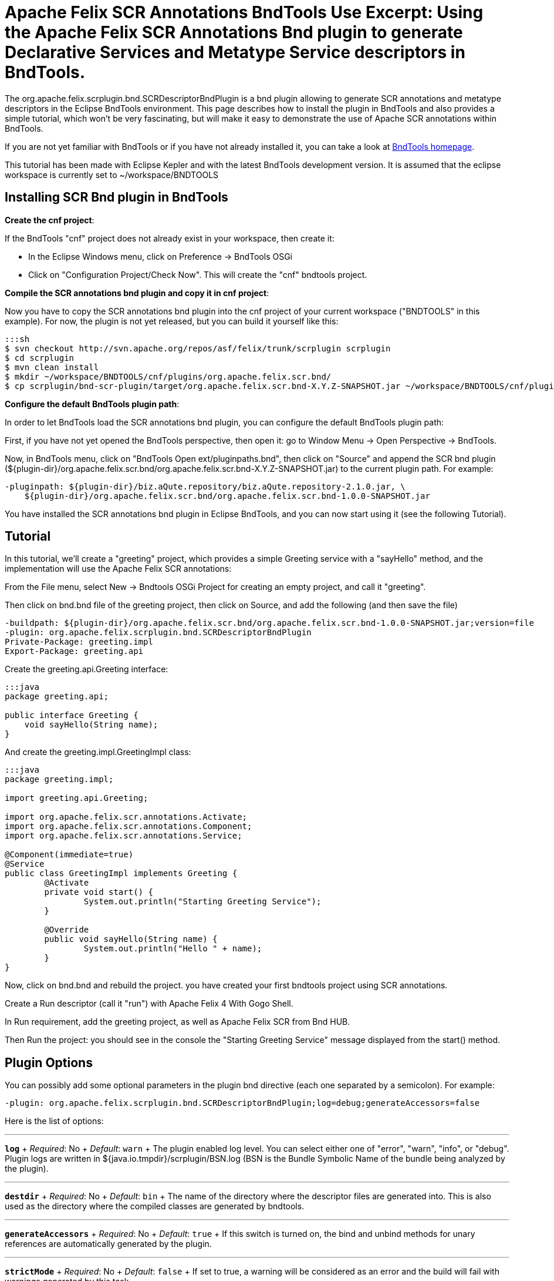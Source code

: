 = Apache Felix SCR Annotations BndTools Use Excerpt: Using the Apache Felix SCR Annotations Bnd plugin to generate Declarative Services and Metatype Service descriptors in BndTools.

The org.apache.felix.scrplugin.bnd.SCRDescriptorBndPlugin is a bnd plugin allowing to generate SCR annotations and metatype descriptors in the Eclipse BndTools environment.
This page describes how to install the plugin in BndTools and also provides a simple tutorial, which won't be very fascinating, but will make it easy to demonstrate the use of Apache SCR annotations within BndTools.

If you are not yet familiar with BndTools or if you have not already installed it, you can take a look at http://bndtools.org/[BndTools homepage].

This tutorial has been made with Eclipse Kepler and with the latest BndTools development version.
It is assumed that the eclipse workspace is currently set to ~/workspace/BNDTOOLS

== Installing SCR Bnd plugin in BndTools

*Create the cnf project*:

If the BndTools "cnf" project does not already exist in your workspace, then create it:

* In the Eclipse Windows menu, click on Preference \-> BndTools OSGi
* Click on "Configuration Project/Check Now".
This will create the "cnf" bndtools project.

*Compile the SCR annotations bnd plugin and copy it in cnf project*:

Now you have to copy the SCR annotations bnd plugin into the cnf project of your current workspace ("BNDTOOLS" in this example).
For now, the plugin is not yet released, but you can build it yourself like this:

 :::sh
 $ svn checkout http://svn.apache.org/repos/asf/felix/trunk/scrplugin scrplugin
 $ cd scrplugin
 $ mvn clean install
 $ mkdir ~/workspace/BNDTOOLS/cnf/plugins/org.apache.felix.scr.bnd/
 $ cp scrplugin/bnd-scr-plugin/target/org.apache.felix.scr.bnd-X.Y.Z-SNAPSHOT.jar ~/workspace/BNDTOOLS/cnf/plugins/org.apache.felix.scr.bnd/

*Configure the default BndTools plugin path*:

In order to let BndTools load the SCR annotations bnd plugin, you can configure the default BndTools plugin path:

First, if you have not yet opened the BndTools perspective, then open it: go to Window Menu \-> Open Perspective \-> BndTools.

Now, in BndTools menu, click on "BndTools Open ext/pluginpaths.bnd", then click on "Source" and append the SCR bnd plugin ($\{plugin-dir}/org.apache.felix.scr.bnd/org.apache.felix.scr.bnd-X.Y.Z-SNAPSHOT.jar) to the current plugin path.
For example:

 -pluginpath: ${plugin-dir}/biz.aQute.repository/biz.aQute.repository-2.1.0.jar, \
     ${plugin-dir}/org.apache.felix.scr.bnd/org.apache.felix.scr.bnd-1.0.0-SNAPSHOT.jar

You have installed the SCR annotations bnd plugin in Eclipse BndTools, and you can now start using it (see the following Tutorial).

== Tutorial

In this tutorial, we'll create a "greeting" project, which provides a simple Greeting service with a "sayHello" method, and the implementation will use the Apache Felix SCR annotations:

From the File menu, select New \-> Bndtools OSGi Project for creating an empty project, and call it "greeting".

Then click on bnd.bnd file of the greeting project, then click on Source, and add the following (and then save the file)

 -buildpath: ${plugin-dir}/org.apache.felix.scr.bnd/org.apache.felix.scr.bnd-1.0.0-SNAPSHOT.jar;version=file
 -plugin: org.apache.felix.scrplugin.bnd.SCRDescriptorBndPlugin
 Private-Package: greeting.impl
 Export-Package: greeting.api

Create the greeting.api.Greeting interface:

....
:::java
package greeting.api;

public interface Greeting {
    void sayHello(String name);
}
....

And create the greeting.impl.GreetingImpl class:

....
:::java
package greeting.impl;

import greeting.api.Greeting;

import org.apache.felix.scr.annotations.Activate;
import org.apache.felix.scr.annotations.Component;
import org.apache.felix.scr.annotations.Service;

@Component(immediate=true)
@Service
public class GreetingImpl implements Greeting {
	@Activate
	private void start() {
		System.out.println("Starting Greeting Service");
	}

	@Override
	public void sayHello(String name) {
		System.out.println("Hello " + name);
	}
}
....

Now, click on bnd.bnd and rebuild the project.
you have created your first bndtools project using SCR annotations.

Create a Run descriptor (call it "run") with Apache Felix 4 With Gogo Shell.

In Run requirement, add the greeting project, as well as Apache Felix SCR from Bnd HUB.

Then Run the project: you should see in the console the "Starting Greeting Service" message displayed from the start() method.

== Plugin Options

You can possibly add some optional parameters in the plugin bnd directive (each one separated by a semicolon).
For example:

 -plugin: org.apache.felix.scrplugin.bnd.SCRDescriptorBndPlugin;log=debug;generateAccessors=false

Here is the list of options:

'''

*`log`*  + _Required_: No  + _Default_: `warn` + The plugin enabled log level.
You can select either one of "error", "warn", "info", or "debug".
Plugin logs are written in ${java.io.tmpdir}/scrplugin/BSN.log (BSN is the Bundle Symbolic Name of the bundle being analyzed by the plugin).

'''

*`destdir`*  + _Required_: No  + _Default_: `bin` + The name of the directory where the descriptor files are generated into.
This is also used as the directory where the compiled classes are generated by bndtools.

'''

*`generateAccessors`*  + _Required_:  No  + _Default_: `true`  + If this switch is turned on, the bind and unbind methods for unary references are automatically generated by the plugin.

'''

*`strictMode`*  + _Required_:  No  + _Default_:  `false`  + If set to true, a warning will be considered as an error and the build will fail with warnings generated by this task.

'''

*`specVersion`*  + _Required_:  No  + _Default_: -- + The plugin will generate a descriptor for the Declarative Service version (e.g.
1.0, 1.1, or 1.2).
If no value is specified, the plugin will detect the version and only use 1.1 if features from this version are used.
